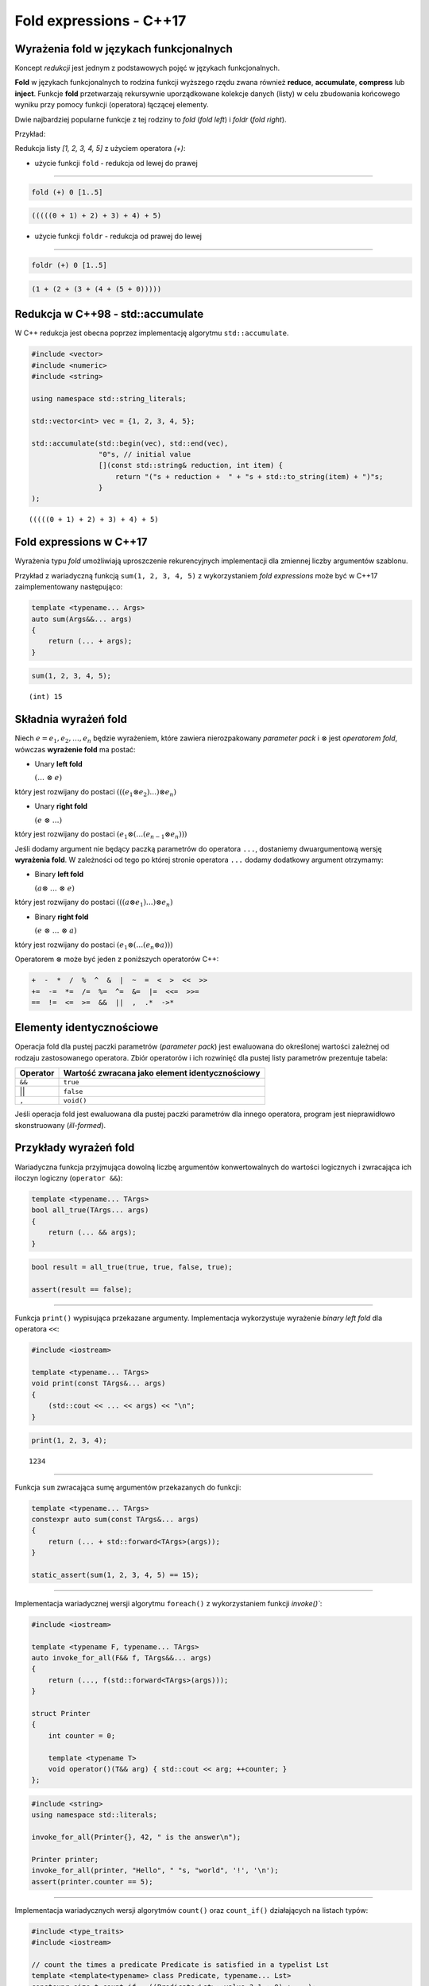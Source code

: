 Fold expressions - C++17
========================

Wyrażenia fold w językach funkcjonalnych
----------------------------------------

Koncept *redukcji* jest jednym z podstawowych pojęć w językach
funkcjonalnych.

**Fold** w językach funkcjonalnych to rodzina funkcji wyższego rzędu
zwana również **reduce**, **accumulate**, **compress** lub **inject**.
Funkcje **fold** przetwarzają rekursywnie uporządkowane kolekcje danych
(listy) w celu zbudowania końcowego wyniku przy pomocy funkcji
(operatora) łączącej elementy.

Dwie najbardziej popularne funkcje z tej rodziny to `fold` (*fold left*) i
`foldr` (*fold right*).

Przykład:

Redukcja listy `[1, 2, 3, 4, 5]` z użyciem operatora `(+)`:

-  użycie funkcji ``fold`` - redukcja od lewej do prawej

--------------

.. code:: haskell

    fold (+) 0 [1..5]

.. code:: console

    (((((0 + 1) + 2) + 3) + 4) + 5)

-  użycie funkcji ``foldr`` - redukcja od prawej do lewej

--------------

.. code:: haskell

    foldr (+) 0 [1..5]

.. code:: console

    (1 + (2 + (3 + (4 + (5 + 0)))))

Redukcja w C++98 - std::accumulate
----------------------------------

W C++ redukcja jest obecna poprzez implementację algorytmu
``std::accumulate``.

.. code:: c++

    #include <vector>
    #include <numeric>
    #include <string>
    
    using namespace std::string_literals;
    
    std::vector<int> vec = {1, 2, 3, 4, 5};
    
    std::accumulate(std::begin(vec), std::end(vec), 
                    "0"s, // initial value
                    [](const std::string& reduction, int item) { 
                        return "("s + reduction +  " + "s + std::to_string(item) + ")"s;
                    }
    );


.. parsed-literal::

    (((((0 + 1) + 2) + 3) + 4) + 5)


Fold expressions w C++17
------------------------

Wyrażenia typu *fold* umożliwiają uproszczenie rekurencyjnych
implementacji dla zmiennej liczby argumentów szablonu.

Przykład z wariadyczną funkcją ``sum(1, 2, 3, 4, 5)`` z wykorzystaniem
*fold expressions* może być w C++17 zaimplementowany następująco:

.. code:: c++

    template <typename... Args>
    auto sum(Args&&... args)
    {
        return (... + args);
    }


.. code:: c++

    sum(1, 2, 3, 4, 5);


.. parsed-literal::

    (int) 15


Składnia wyrażeń fold
---------------------

Niech :math:`e = e_1, e_2, \dotso, e_n` będzie wyrażeniem, które
zawiera nierozpakowany *parameter pack* i :math:`\otimes` jest
*operatorem fold*, wówczas **wyrażenie fold** ma postać:

-  Unary **left fold**

   :math:`(\dotso\; \otimes\; e)`

który jest rozwijany do postaci
:math:`(((e_1 \otimes e_2) \dotso ) \otimes e_n)`

-  Unary **right fold**

   :math:`(e\; \otimes\; \dotso)`

który jest rozwijany do postaci
:math:`(e_1 \otimes ( \dotso (e_{n-1} \otimes e_n)))`

Jeśli dodamy argument nie będący paczką parametrów do operatora ``...``,
dostaniemy dwuargumentową wersję **wyrażenia fold**. W zależności od
tego po której stronie operatora ``...`` dodamy dodatkowy argument
otrzymamy:

-  Binary **left fold**

   :math:`(a \otimes\; \dotso\; \otimes\; e)`

który jest rozwijany do postaci
:math:`(((a \otimes e_1) \dotso ) \otimes e_n)`

-  Binary **right fold**

   :math:`(e\; \otimes\; \dotso\; \otimes\; a)`

który jest rozwijany do postaci
:math:`(e_1 \otimes ( \dotso (e_n \otimes a)))`

Operatorem :math:`\otimes` może być jeden z poniższych operatorów C++:

.. code:: cpp

    +  -  *  /  %  ^  &  |  ~  =  <  >  <<  >>
    +=  -=  *=  /=  %=  ^=  &=  |=  <<=  >>=
    ==  !=  <=  >=  &&  ||  ,  .*  ->*

Elementy identycznościowe
-------------------------

Operacja fold dla pustej paczki parametrów (*parameter pack*) jest
ewaluowana do określonej wartości zależnej od rodzaju zastosowanego
operatora. Zbiór operatorów i ich rozwinięć dla pustej listy parametrów
prezentuje tabela:

+--------------------+--------------------------------------------------+
| Operator           | Wartość zwracana jako element identycznościowy   |
+====================+==================================================+
| ``&&``             | ``true``                                         |
+--------------------+--------------------------------------------------+
| \|\|               | ``false``                                        |
+--------------------+--------------------------------------------------+
| ``,``              | ``void()``                                       |
+--------------------+--------------------------------------------------+

Jeśli operacja fold jest ewaluowana dla pustej paczki parametrów dla
innego operatora, program jest nieprawidłowo skonstruowany
(*ill-formed*).

Przykłady wyrażeń fold
----------------------

Wariadyczna funkcja przyjmująca dowolną liczbę argumentów
konwertowalnych do wartości logicznych i zwracająca ich iloczyn logiczny
(``operator &&``):

.. code:: c++

    template <typename... TArgs>
    bool all_true(TArgs... args)
    {
        return (... && args);
    }



.. code:: c++

    bool result = all_true(true, true, false, true);

    assert(result == false);


--------------

Funkcja ``print()`` wypisująca przekazane argumenty. Implementacja
wykorzystuje wyrażenie *binary left fold* dla operatora ``<<``:

.. code:: c++

    #include <iostream>
    
    template <typename... TArgs>
    void print(const TArgs&... args)
    {
        (std::cout << ... << args) << "\n";
    }

.. code:: c++

    print(1, 2, 3, 4);


.. parsed-literal::

    1234


--------------

Funkcja ``sum`` zwracająca sumę argumentów przekazanych do funkcji:

.. code:: c++

    template <typename... TArgs>
    constexpr auto sum(const TArgs&... args)
    {
        return (... + std::forward<TArgs>(args));
    }

    static_assert(sum(1, 2, 3, 4, 5) == 15);


--------------

Implementacja wariadycznej wersji algorytmu ``foreach()`` z
wykorzystaniem funkcji `invoke()``:

.. code:: c++

    #include <iostream>
    
    template <typename F, typename... TArgs>
    auto invoke_for_all(F&& f, TArgs&&... args)
    {
        return (..., f(std::forward<TArgs>(args)));
    }

    struct Printer
    {
        int counter = 0;

        template <typename T>
        void operator()(T&& arg) { std::cout << arg; ++counter; }
    };

.. code:: c++

    #include <string>    
    using namespace std::literals;

    invoke_for_all(Printer{}, 42, " is the answer\n");

    Printer printer;
    invoke_for_all(printer, "Hello", " "s, "world", '!', '\n');
    assert(printer.counter == 5);

--------------

Implementacja wariadycznych wersji algorytmów ``count()`` oraz
``count_if()`` działających na listach typów:

.. code:: c++

    #include <type_traits>
    #include <iostream>
    
    // count the times a predicate Predicate is satisfied in a typelist Lst
    template <template<typename> class Predicate, typename... Lst>
    constexpr size_t count_if = ((Predicate<Lst>::value ? 1 : 0) + ...); 
        
    // count the occurences of a type V in a typelist L
    template <class V, class... Lst>
    constexpr size_t count = ((std::is_same<V, Lst>::value ? 1 : 0) + ...); 



.. code:: c++

    static_assert(count_if<std::is_integral, float, unsigned, int, double, long> == 3);
    static_assert(count_if<std::is_const, float, unsigned, int, double, long> == 0);
    static_assert(count_if<std::is_pointer, float, unsigned, int, double*, long> == 1);
    
    static_assert(count<float, unsigned, int, double, long, float> == 1);



